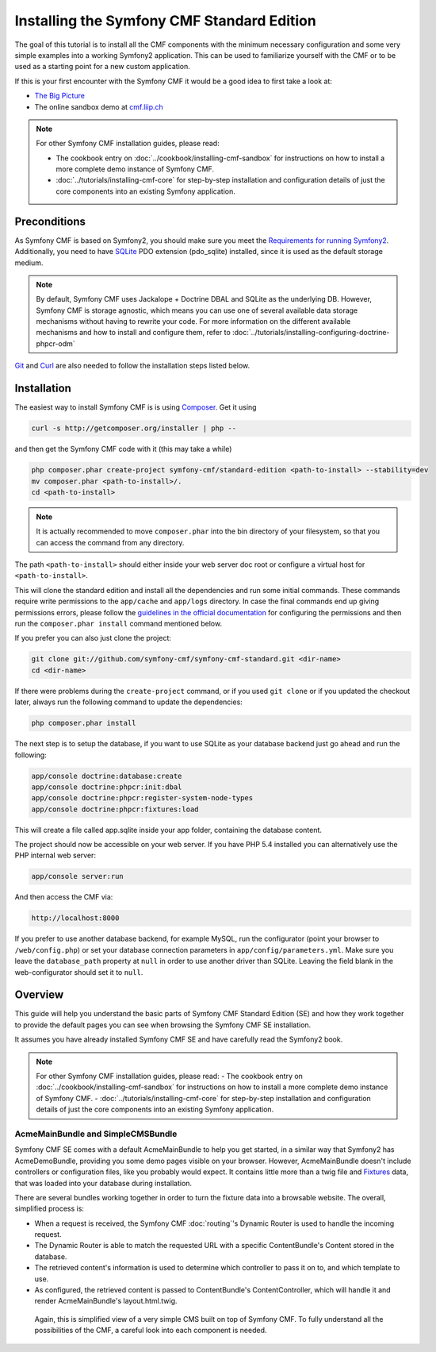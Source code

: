 Installing the Symfony CMF Standard Edition
===========================================

The goal of this tutorial is to install all the CMF components with the minimum necessary
configuration and some very simple examples into a working Symfony2 application. This can
be used to familiarize yourself with the CMF or to be used as a starting point for a new
custom application.

If this is your first encounter with the Symfony CMF it would be a good idea to first take a
look at:

- `The Big Picture <http://slides.liip.ch/static/2012-01-17_symfony_cmf_big_picture.html#1>`_
- The online sandbox demo at `cmf.liip.ch <http://cmf.liip.ch>`_

.. note::

    For other Symfony CMF installation guides, please read:

    * The cookbook entry on :doc:`../cookbook/installing-cmf-sandbox` for instructions on
      how to install a more complete demo instance of Symfony CMF.
    * :doc:`../tutorials/installing-cmf-core` for step-by-step installation and
      configuration details of just the core components into an existing Symfony
      application.

.. index:: Standard Edition, install

Preconditions
-------------

As Symfony CMF is based on Symfony2, you should make sure you meet the
`Requirements for running Symfony2 <http://symfony.com/doc/current/reference/requirements.html>`_.
Additionally, you need to have `SQLite <http://www.sqlite.org/>`_ PDO extension (pdo_sqlite)
installed, since it is used as the default storage medium.

.. note::

    By default, Symfony CMF uses Jackalope + Doctrine DBAL and SQLite as
    the underlying DB. However, Symfony CMF is storage agnostic, which means
    you can use one of several available data storage mechanisms without
    having to rewrite your code. For more information on the different
    available mechanisms and how to install and configure them, refer to
    :doc:`../tutorials/installing-configuring-doctrine-phpcr-odm`

`Git <http://git-scm.com/>`_ and `Curl <http://curl.haxx.se/>`_ are also needed to follow the installation steps listed below.


Installation
------------

The easiest way to install Symfony CMF is is using `Composer <http://getcomposer.org/>`_.
Get it using

.. code-block:: bash

    curl -s http://getcomposer.org/installer | php --

and then get the Symfony CMF code with it (this may take a while)

.. code-block:: bash

    php composer.phar create-project symfony-cmf/standard-edition <path-to-install> --stability=dev
    mv composer.phar <path-to-install>/.
    cd <path-to-install>

.. note::

    It is actually recommended to move ``composer.phar`` into the bin directory of your filesystem,
    so that you can access the command from any directory.

The path ``<path-to-install>`` should either inside your web server doc root or configure
a virtual host for ``<path-to-install>``.

This will clone the standard edition and install all the dependencies and run some initial commands.
These commands require write permissions to the ``app/cache`` and ``app/logs`` directory. In case
the final commands end up giving permissions errors, please follow the `guidelines in the official
documentation <http://symfony.com/doc/master/book/installation.html#configuration-and-setup>`_ for
configuring the permissions and then run the ``composer.phar install`` command mentioned below.

If you prefer you can also just clone the project:

.. code-block:: bash

    git clone git://github.com/symfony-cmf/symfony-cmf-standard.git <dir-name>
    cd <dir-name>

If there were problems during the ``create-project`` command, or if you used ``git clone`` or if you
updated the checkout later, always run the following command to update the dependencies:

.. code-block:: bash

    php composer.phar install

The next step is to setup the database, if you want to use SQLite as your database backend just go ahead and run the following:

.. code-block:: bash

    app/console doctrine:database:create
    app/console doctrine:phpcr:init:dbal
    app/console doctrine:phpcr:register-system-node-types
    app/console doctrine:phpcr:fixtures:load

This will create a file called app.sqlite inside your app folder, containing the database content.

The project should now be accessible on your web server. If you have PHP 5.4 installed
you can alternatively use the PHP internal web server:

.. code-block:: bash

    app/console server:run

And then access the CMF via:

.. code-block:: text

    http://localhost:8000

If you prefer to use another database backend, for example MySQL, run the configurator (point your browser
to ``/web/config.php``) or set your database connection parameters in ``app/config/parameters.yml``. Make sure you
leave the ``database_path`` property at ``null`` in order to use another driver than SQLite. Leaving the field blank
in the web-configurator should set it to ``null``.

Overview
--------

This guide will help you understand the basic parts of Symfony CMF Standard
Edition (SE) and how they work together to provide the default pages you
can see when browsing the Symfony CMF SE installation.

It assumes you have already installed Symfony CMF SE and have carefully
read the Symfony2 book.

.. note::

    For other Symfony CMF installation guides, please read:
    - The cookbook entry on :doc:`../cookbook/installing-cmf-sandbox` for instructions on how to install a more complete demo instance of Symfony CMF.
    - :doc:`../tutorials/installing-cmf-core` for step-by-step installation and configuration details of just the core components into an existing Symfony application.

AcmeMainBundle and SimpleCMSBundle
~~~~~~~~~~~~~~~~~~~~~~~~~~~~~~~~~~

Symfony CMF SE comes with a default AcmeMainBundle to help you get started,
in a similar way that Symfony2 has AcmeDemoBundle, providing you some
demo pages visible on your browser. However, AcmeMainBundle doesn't include
controllers or configuration files, like you probably would expect. It contains
little more than a twig file and `Fixtures <http://symfony.com/doc/current/bundles/DoctrineFixturesBundle/index.html>`_
data, that was loaded into your database during installation.

There are several bundles working together in order to turn the fixture data
into a browsable website. The overall, simplified process is:

- When a request is received, the Symfony CMF :doc:`routing`'s Dynamic Router is used to handle the incoming request.
- The Dynamic Router is able to match the requested URL with a specific ContentBundle's Content stored in the database.
- The retrieved content's information is used to determine which controller to pass it on to, and which template to use.
- As configured, the retrieved content is passed to ContentBundle's ContentController, which will handle it and render AcmeMainBundle's layout.html.twig.

 Again, this is simplified view of a very simple CMS built on top of Symfony CMF.
 To fully understand all the possibilities of the CMF, a careful look into
 each component is needed.

